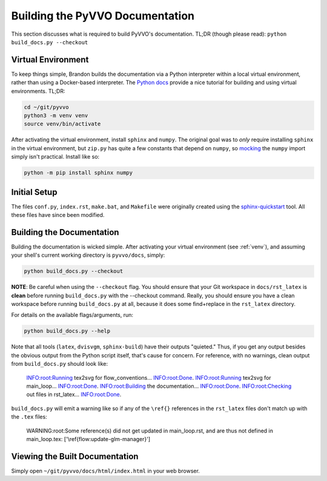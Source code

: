 Building the PyVVO Documentation
================================

This section discusses what is required to build PyVVO's documentation.
TL;DR (though please read): ``python build_docs.py --checkout``

.. _venv:

Virtual Environment
-------------------

To keep things simple, Brandon builds the documentation via a Python
interpreter within a local virtual environment, rather than using
a Docker-based interpreter. The `Python docs
<https://docs.python.org/3/tutorial/venv.html>`__ provide a nice
tutorial for building and using virtual environments. TL;DR:

.. code:: bash

    cd ~/git/pyvvo
    python3 -m venv venv
    source venv/bin/activate

After activating the virtual environment, install ``sphinx`` and
``numpy``. The original goal was to *only* require installing ``sphinx``
in the virtual environment, but ``zip.py`` has quite a few constants
that depend on ``numpy``, so `mocking
<https://www.sphinx-doc.org/en/master/usage/extensions/autodoc.html#confval-autodoc_mock_imports>`__
the ``numpy`` import simply isn't practical. Install like so:

.. code:: bash

    python -m pip install sphinx numpy

Initial Setup
-------------

The files ``conf.py``, ``index.rst``, ``make.bat``, and ``Makefile``
were originally created using the `sphinx-quickstart
<https://www.sphinx-doc.org/en/master/usage/quickstart.html>`__ tool.
All these files have since been modified.

Building the Documentation
--------------------------

Building the documentation is wicked simple. After activating your
virtual environment (see :ref:`venv`), and assuming your shell's
current working directory is ``pyvvo/docs``, simply:

.. code:: bash

    python build_docs.py --checkout

**NOTE**: Be careful when using the ``--checkout`` flag. You should
ensure that your Git workspace in ``docs/rst_latex`` is **clean** before
running ``build_docs.py`` with the --checkout command. Really, you
should ensure you have a clean workspace before running
``build_docs.py`` at all, because it does some find+replace in the
``rst_latex`` directory.

For details on the available flags/arguments, run:

.. code:: bash

    python build_docs.py --help

Note that all tools (``latex``, ``dvisvgm``, ``sphinx-build``) have
their outputs "quieted." Thus, if you get any output besides the
obvious output from the Python script itself, that's cause for concern.
For reference, with no warnings, clean output from ``build_docs.py``
should look like:

    INFO:root:Running tex2svg for flow_conventions...
    INFO:root:Done.
    INFO:root:Running tex2svg for main_loop...
    INFO:root:Done.
    INFO:root:Building the documentation...
    INFO:root:Done.
    INFO:root:Checking out files in rst_latex...
    INFO:root:Done.

``build_docs.py`` will emit a warning like so if any of the ``\ref{}``
references in the ``rst_latex`` files don't match up with the ``.tex``
files:

    WARNING:root:Some reference(s) did not get updated in main_loop.rst, and are thus not defined in main_loop.tex: ['\\ref{flow:update-glm-manager}']

Viewing the Built Documentation
-------------------------------

Simply open ``~/git/pyvvo/docs/html/index.html`` in your web browser.
